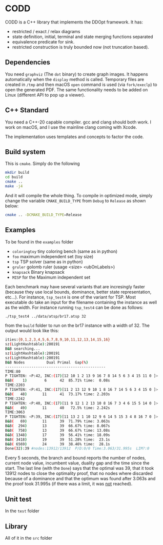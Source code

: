 * CODD

CODD is a C++ library that implements the DDOpt framework.
It has:
- restricted / exact / relax diagrams
- state definition, initial, terminal and state merging functions separated
- equivalence predicate for sink.
- restricted construction is truly bounded now (not truncation based).

** Dependencies
You need ~graphviz~ (The ~dot~ binary) to create graph images. It happens
automatically when the ~display~ method is called. Temporary files are created
in ~/tmp~ and then macOS ~open~ command is used (via ~fork/execlp~)  to open the generated
PDF. The same functionality needs to be added on Linux (different API to pop up a viewer).

** C++ Standard
You need a C++-20 capable compiler. gcc and clang should both work. I work on macOS, and
I use the mainline clang coming with Xcode.

The implementation uses templates and concepts to factor the code.

** Build system
This is ~cmake~. Simply do the following
#+begin_src bash
  mkdir build
  cd build
  cmake ..
  make -j4
#+end_src
And it will compile the whole thing. To compile in optimized mode, simply change
the variable ~CMAKE_BUILD_TYPE~ from ~Debug~ to ~Release~ as shown below:
#+begin_src bash
  cmake .. -DCMAKE_BUILD_TYPE=Release
#+end_src

** Examples
To be found in the ~examples~ folder
- ~coloringtoy~ tiny coloring bench (same as in python)
- ~foo~ maximum independent set (toy size)
- ~tsp~ TSP solver (same as in python)
- ~gruler~ golomb ruler (usage <size> <ubOnLabels>)
- ~knapsack~ Binary knapsack
- ~MISP~ for the Maximum independent set

Each benchmark may have several variants that are incresingly faster (because they use local bounds, dominance, better state representation, etc...). For instance, ~tsp_test4~ is one of the variant for TSP. Most executable do take an input for the filename containing the instance as well as the width. For instance running ~tsp_test4~ can be done as follows:
#+begin_src bash
./tsp_test4 ../data/atsp/br17.atsp 32
#+end_src
from the ~build~ folder to run on the br17 instance with a width of 32. The output would look like this:

#+begin_src bash
ities:{0,1,2,3,4,5,6,7,8,9,10,11,12,13,14,15,16}
sz(LightHashtable):200191
B&B searching...
sz(LightHashtable):200191
sz(LightHashtable):200191
B&B Nodes          Dual	Primal	Gap(%)
----------------------------------------------
TIME:80
P TIGHTEN: <P:42, INC:(17)[12 10 1 2 13 9 16 7 8 14 5 6 3 4 15 11 0 ]>
B&B(    1)	      6	     42	 85.71%	time:  0.08s
TIME:2203
P TIGHTEN: <P:41, INC:(17)[11 2 13 12 9 10 1 8 16 7 14 5 6 3 4 15 0 ]>
B&B(   48)	     11	     41	 73.17%	time: 2.203s
TIME:2242
P TIGHTEN: <P:40, INC:(17)[11 9 12 1 2 13 10 8 16 7 3 4 6 15 5 14 0 ]>
B&B(   49)	     11	     40	  72.5%	time: 2.242s
TIME:3063
P TIGHTEN: <P:39, INC:(17)[11 13 2 1 10 12 9 6 14 5 15 3 4 8 16 7 0 ]>
B&B(   69)	     11	     39	 71.79%	time: 3.063s
B&B(  294)	     13	     39	 66.67%	time: 8.067s
B&B(  758)	     13	     39	 66.67%	time: 13.08s
B&B( 1348)	     17	     39	 56.41%	time: 18.09s
B&B( 3418)	     19	     39	 51.28%	time:  23.1s
B&B( 6569)	     24	     39	 38.46%	time:  28.1s
Done(32):39	#nodes:13912/13912	P/D:0/0	Time:3.063/31.995s	LIM?:0
#+end_src
Every 5 seconds, the branch and bound reports the number of nodes, current node value, incumbent value, duality gap and the time since the start. The last line (with the ~Done~) says that the optimal was 39, that it took 13912 nodes to close the optimality proof, that no nodes where discarded because of a dominance and that the optimum was found after 3.063s and the proof took 31.995s (if there was a limit, it was _not_ reached). 

** Unit test
In the ~test~ folder

** Library
All of it in the ~src~ folder

* Tasks :noexport:
** DONE Decent set of integer implementation
CLOSED: [2024-01-29 Mon 19:01]
On my own heap.
With template overload that is size dependent (up to label 64, all ops should be O(1))
After that, it should be O(label/64). Unless we start using the 128 bit registers ;-)
** DONE Check and fix leaks (the cache should be deallocated, not _an)
CLOSED: [2024-01-29 Mon 13:46]
** TODO Implement instance reader for tsp to do bigger instances
Done for coloring.
** TODO Implement instance reader for MISP
** TODO Rename MISP (~foo~) to misptoy ;-)
** DONE Profile and pick up the low hanging fruits 
CLOSED: [2024-01-30 Tue 22:13]
** DONE Fix calls to find in order to remove from _an
CLOSED: [2024-01-31 Wed 12:23]
- Those should be O(1) via locators.
- Implement the trick to O(1) removal (affects mergeLayer / truncate)
- I now directly link the ANode with each other. It avoids the needs for location. Removal can still be O(1).
** DONE Fix calls to find before updateKey in heaps
CLOSED: [2024-01-31 Wed 07:28]
- Heap is already location aware
- We need to track the location (by node id, we have those)
- Then use the location to have an O(1) operation (affects computeBest & computeBestBackward)
** DONE Change the makeNode / duplicate so that hash is computed only once (not twice).
CLOSED: [2024-01-31 Wed 14:54]
- Use opaque ADT in Hashtable to support that (HTAt is the opaque type)
** Experiment with permanent state cache
*** segregate Edge allocator
*** DONE keep the node cache (at least for relaxed) so that they get reused
This did not work. It creates and keeps far too many nodes. Collision lists were getting too long. It's far easier to clear and rebuild as many DDs are quite small. 
CLOSED: [2024-02-15 Thu 16:46]
*** clear the edge allocator since those must be rebuild
*** runs the risk of runaway node cache. Maybe clear periodically? (Every 10K B&B node)
** DONE Implement a label generator
CLOSED: [2024-02-26 Mon 11:36] SCHEDULED: <2024-02-26 Mon>
** DONE Cleanup the edge transfer (no more allocating, just moving)
CLOSED: [2024-02-26 Mon 11:37] SCHEDULED: <2024-02-26 Mon>
** TODO Change relax to merge as we go
SCHEDULED: <2024-02-27 Tue>

* Command to create a GCM for an import :noexport:
Like 
#+begin_src c++
  import iostream;
#+end_src
You need
#+begin_src bash
g++-13 -std=c++20 -fmodules-ts -xc++-system-header iostream
#+end_src
Haven't found a way to automate in cmake yet. Though there should be
